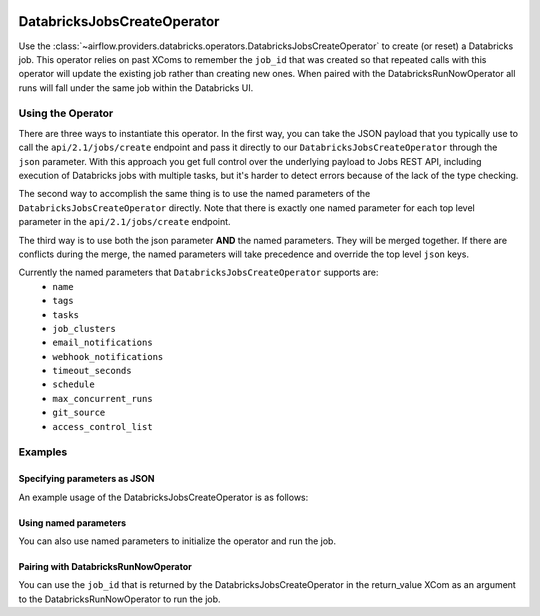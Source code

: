  .. Licensed to the Apache Software Foundation (ASF) under one
    or more contributor license agreements.  See the NOTICE file
    distributed with this work for additional information
    regarding copyright ownership.  The ASF licenses this file
    to you under the Apache License, Version 2.0 (the
    "License"); you may not use this file except in compliance
    with the License.  You may obtain a copy of the License at

 ..   http://www.apache.org/licenses/LICENSE-2.0

 .. Unless required by applicable law or agreed to in writing,
    software distributed under the License is distributed on an
    "AS IS" BASIS, WITHOUT WARRANTIES OR CONDITIONS OF ANY
    KIND, either express or implied.  See the License for the
    specific language governing permissions and limitations
    under the License.



DatabricksJobsCreateOperator
============================

Use the :class:`~airflow.providers.databricks.operators.DatabricksJobsCreateOperator` to create
(or reset) a Databricks job. This operator relies on past XComs to remember the ``job_id`` that
was created so that repeated calls with this operator will update the existing job rather than
creating new ones. When paired with the DatabricksRunNowOperator all runs will fall under the same
job within the Databricks UI.


Using the Operator
------------------

There are three ways to instantiate this operator. In the first way, you can take the JSON payload that you typically use
to call the ``api/2.1/jobs/create`` endpoint and pass it directly to our ``DatabricksJobsCreateOperator`` through the
``json`` parameter.  With this approach you get full control over the underlying payload to Jobs REST API, including
execution of Databricks jobs with multiple tasks, but it's harder to detect errors because of the lack of the type checking.

The second way to accomplish the same thing is to use the named parameters of the ``DatabricksJobsCreateOperator`` directly. Note that there is exactly
one named parameter for each top level parameter in the ``api/2.1/jobs/create`` endpoint.

The third way is to use both the json parameter **AND** the named parameters. They will be merged
together. If there are conflicts during the merge, the named parameters will take precedence and
override the top level ``json`` keys.

Currently the named parameters that ``DatabricksJobsCreateOperator`` supports are:
  - ``name``
  - ``tags``
  - ``tasks``
  - ``job_clusters``
  - ``email_notifications``
  - ``webhook_notifications``
  - ``timeout_seconds``
  - ``schedule``
  - ``max_concurrent_runs``
  - ``git_source``
  - ``access_control_list``


Examples
--------

Specifying parameters as JSON
^^^^^^^^^^^^^^^^^^^^^^^^^^^^^

An example usage of the DatabricksJobsCreateOperator is as follows:

.. exampleinclude:: /../../tests/system/providers/databricks/example_databricks.py
    :language: python
    :start-after: [START howto_operator_databricks_jobs_create_json]
    :end-before: [END howto_operator_databricks_jobs_create_json]

Using named parameters
^^^^^^^^^^^^^^^^^^^^^^

You can also use named parameters to initialize the operator and run the job.

.. exampleinclude:: /../../tests/system/providers/databricks/example_databricks.py
    :language: python
    :start-after: [START howto_operator_databricks_jobs_create_named]
    :end-before: [END howto_operator_databricks_jobs_create_named]

Pairing with DatabricksRunNowOperator
^^^^^^^^^^^^^^^^^^^^^^^^^^^^^^^^^^^^^

You can use the ``job_id`` that is returned by the DatabricksJobsCreateOperator in the
return_value XCom as an argument to the DatabricksRunNowOperator to run the job.

.. exampleinclude:: /../../tests/system/providers/databricks/example_databricks.py
    :language: python
    :start-after: [START howto_operator_databricks_run_now]
    :end-before: [END howto_operator_databricks_run_now]
